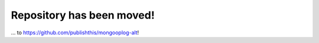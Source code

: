 Repository has been moved!
==========================

... to https://github.com/publishthis/mongooplog-alt!
